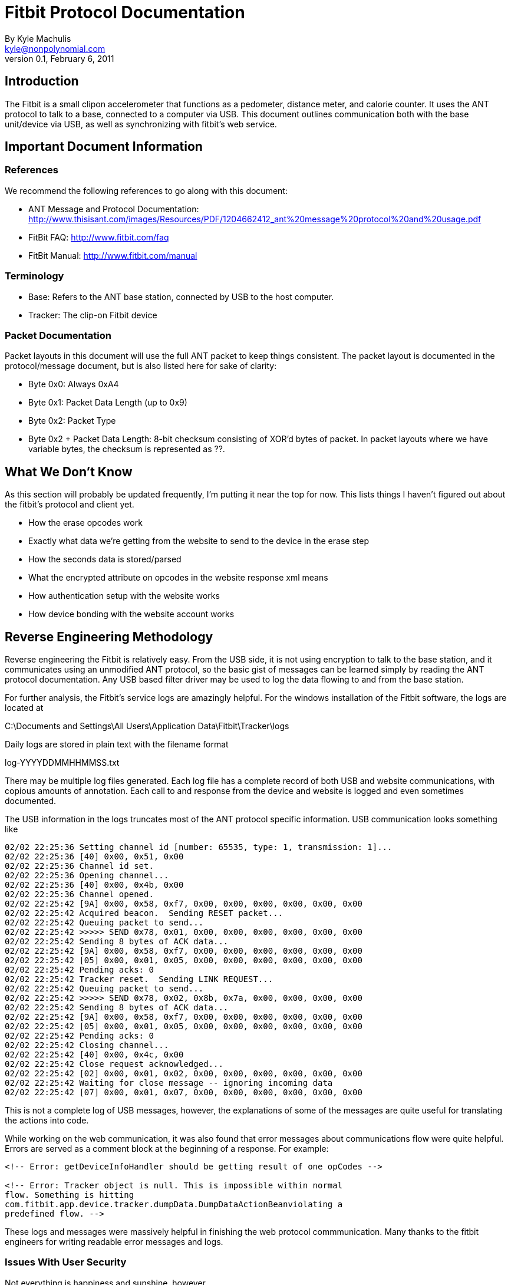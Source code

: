 = Fitbit Protocol Documentation
By Kyle Machulis <kyle@nonpolynomial.com>
Version 0.1, February 6, 2011

== Introduction

The Fitbit is a small clipon accelerometer that functions as a
pedometer, distance meter, and calorie counter. It uses the ANT
protocol to talk to a base, connected to a computer via USB. This
document outlines communication both with the base unit/device via
USB, as well as synchronizing with fitbit's web service.

== Important Document Information

=== References

We recommend the following references to go along with this document:

- ANT Message and Protocol Documentation: http://www.thisisant.com/images/Resources/PDF/1204662412_ant%20message%20protocol%20and%20usage.pdf
- FitBit FAQ: http://www.fitbit.com/faq
- FitBit Manual: http://www.fitbit.com/manual

=== Terminology

- Base: Refers to the ANT base station, connected by USB to the host
  computer.
- Tracker: The clip-on Fitbit device

=== Packet Documentation

Packet layouts in this document will use the full ANT packet to keep
things consistent. The packet layout is documented in the
protocol/message document, but is also listed here for sake of
clarity:

* Byte 0x0: Always 0xA4
* Byte 0x1: Packet Data Length (up to 0x9)
* Byte 0x2: Packet Type
* Byte 0x2 + Packet Data Length: 8-bit checksum consisting of XOR'd
  bytes of packet. In packet layouts where we have variable bytes, the
  checksum is represented as ??.

== What We Don't Know

As this section will probably be updated frequently, I'm putting it
near the top for now. This lists things I haven't figured out about
the fitbit's protocol and client yet.

- How the erase opcodes work
- Exactly what data we're getting from the website to send to the
  device in the erase step
- How the seconds data is stored/parsed
- What the encrypted attribute on opcodes in the website response xml
  means
- How authentication setup with the website works
- How device bonding with the website account works

== Reverse Engineering Methodology

Reverse engineering the Fitbit is relatively easy. From the USB side,
it is not using encryption to talk to the base station, and it
communicates using an unmodified ANT protocol, so the basic gist of
messages can be learned simply by reading the ANT protocol
documentation. Any USB based filter driver may be used to log the data
flowing to and from the base station.

For further analysis, the Fitbit's service logs are amazingly
helpful. For the windows installation of the Fitbit software, the logs
are located at

C:\Documents and Settings\All Users\Application Data\Fitbit\Tracker\logs

Daily logs are stored in plain text with the filename format

log-YYYYDDMMHHMMSS.txt

There may be multiple log files generated. Each log file has a
complete record of both USB and website communications, with copious
amounts of annotation. Each call to and response from the device and
website is logged and even sometimes documented.

The USB information in the logs truncates most of the ANT protocol
specific information. USB communication looks something like

------
02/02 22:25:36 Setting channel id [number: 65535, type: 1, transmission: 1]...
02/02 22:25:36 [40] 0x00, 0x51, 0x00
02/02 22:25:36 Channel id set.
02/02 22:25:36 Opening channel...
02/02 22:25:36 [40] 0x00, 0x4b, 0x00
02/02 22:25:36 Channel opened.
02/02 22:25:42 [9A] 0x00, 0x58, 0xf7, 0x00, 0x00, 0x00, 0x00, 0x00, 0x00
02/02 22:25:42 Acquired beacon.  Sending RESET packet...
02/02 22:25:42 Queuing packet to send...
02/02 22:25:42 >>>>> SEND 0x78, 0x01, 0x00, 0x00, 0x00, 0x00, 0x00, 0x00
02/02 22:25:42 Sending 8 bytes of ACK data...
02/02 22:25:42 [9A] 0x00, 0x58, 0xf7, 0x00, 0x00, 0x00, 0x00, 0x00, 0x00
02/02 22:25:42 [05] 0x00, 0x01, 0x05, 0x00, 0x00, 0x00, 0x00, 0x00, 0x00
02/02 22:25:42 Pending acks: 0
02/02 22:25:42 Tracker reset.  Sending LINK REQUEST...
02/02 22:25:42 Queuing packet to send...
02/02 22:25:42 >>>>> SEND 0x78, 0x02, 0x8b, 0x7a, 0x00, 0x00, 0x00, 0x00
02/02 22:25:42 Sending 8 bytes of ACK data...
02/02 22:25:42 [9A] 0x00, 0x58, 0xf7, 0x00, 0x00, 0x00, 0x00, 0x00, 0x00
02/02 22:25:42 [05] 0x00, 0x01, 0x05, 0x00, 0x00, 0x00, 0x00, 0x00, 0x00
02/02 22:25:42 Pending acks: 0
02/02 22:25:42 Closing channel...
02/02 22:25:42 [40] 0x00, 0x4c, 0x00
02/02 22:25:42 Close request acknowledged...
02/02 22:25:42 [02] 0x00, 0x01, 0x02, 0x00, 0x00, 0x00, 0x00, 0x00, 0x00
02/02 22:25:42 Waiting for close message -- ignoring incoming data
02/02 22:25:42 [07] 0x00, 0x01, 0x07, 0x00, 0x00, 0x00, 0x00, 0x00, 0x00
------

This is not a complete log of USB messages, however, the explanations
of some of the messages are quite useful for translating the actions
into code.

While working on the web communication, it was also found that error
messages about communications flow were quite helpful. Errors are
served as a comment block at the beginning of a response. For example:

------
<!-- Error: getDeviceInfoHandler should be getting result of one opCodes -->

<!-- Error: Tracker object is null. This is impossible within normal
flow. Something is hitting
com.fitbit.app.device.tracker.dumpData.DumpDataActionBeanviolating a
predefined flow. -->
------

These logs and messages were massively helpful in finishing the web
protocol commmunication. Many thanks to the fitbit engineers for
writing readable error messages and logs.

=== Issues With User Security

Not everything is happiness and sunshine, however.

While information stored on Fitbit's website may not be of the utmost
privacy importance (though having random people know when you sleep is
a little creepy), this information should still be guarded by at least
semisecure means. However, there are multiple situations where this is
not the case.

During initial login via the client software, user passwords are
passed to the website as part of POST data, in the clear. They are
also stored to the text log files in the clear. This can be seen in
the following log block, with my personal account data removed.

------
01/28 23:31:55 Sending 4357 bytes of HTML to UI...
01/28 23:31:55 Processing request...
01/28 23:31:55 Waiting for minimum display time to elapse [1000ms]...
01/28 23:31:56 Waiting for form input...
01/28 23:31:57 [POWER EVENT] POWER STATUS CHANGE
01/28 23:32:04 [POWER EVENT] POWER STATUS CHANGE
01/28 23:32:14 UI [\\.\pipe\Fitbit|kyle]: F
01/28 23:32:14 Processing action 'form'...
01/28 23:32:14 Received form input: email=[YOUR UNENCRYPTED EMAIL HERE]&password=[YOUR UNENCRYPTED PASSWORD HERE]&[other stuff]
01/28 23:32:14 Connecting [2]: POST to http://client.fitbit.com:80/device/tracker/pairing/signupHandler with data: 
               email=[YOUR UNENCRYPTED EMAIL HERE]&password=[YOUR UNENCRYPTED PASSWORD HERE]&[other stuff]
01/28 23:32:14 Processing action 'http'...
01/28 23:32:14 Received HTTP response:
------

The URLs and POST data are saved, and the processing action is "http",
not "https". Oddly enough, login on Fitbit's actual website is https.

When syncing data to the website, no authentication is used, and all
requests are sent in clear http. The tracker ID is bonded to the
account of the user, and when the website receives the tracker ID, it
responds with the user ID. Once again, since all of this happens in
the clear, it would be easy to inject data into anyone's account, via
either ANT or website sniffing. Why one would do this is beyond me,
just saying, is all.

== Website Communication

=== Account Establishment and Tracker Bonding

Nothing yet known about this.

=== Data Synchronization

Communication with the website happens via HTTP requests to a REST
API, with replies of XML blocks. These blocks contain opcodes to send
to the device, as well as information the website will need to
identify the device in later commands.

Opcodes and their results are encoded via base64. 

The data flow between the website and the client happens in the follow
order (all commands go to http://client.fitbit.com, REST locations are
listed below):

- Client receives beacon from tracker, establishes link (see Fitbit
  Communication section)
- Client contacts website at /device/tracker/uploadData, sends basic
  client and platform information
- Website replies with opcode for tracker data request
- Client gets tracker data (serial number, firmware version, etc...),
  sends base response. Sends to /device/tracker/dumpData/lookupTracker
- Website replies with website tracker and user ids based on tracker
  serial number, and opcodes for data dumping
- Client dumps data from device, sends to
  /device/tracker/dumpData/dumpData
- Website replies with commands to erase data from device, and
  synchronize time (and possibly data?) with website.
- Client sends successful responses on all opcodes (but no specific
  data) to website at /device/tracker/dumpData/clearDataConfigTracker
- Website replies with command to close tracker, and have the beacon
  sleep for 15 minutes (probably conserves power).

=== Web Response XML Schema

.Example XML Response
------
<?xml version="1.0" ?>
<fitbitClient version="1.0">
  <response host="client.fitbit.com"  path="/device/tracker/dumpData/dumpData" port="80">trackerPublicId=[REDACTED]&amp;userPublicId=[REDACTED]&amp;deviceInfo.serialNumber=[REDACTED]&amp;deviceInfo.hardwareRev=10&amp;deviceInfo.bslVerMajor=2&amp;deviceInfo.bslVerMinor=23&amp;deviceInfo.appVerMajor=2&amp;deviceInfo.appVerMinor=23&amp;deviceInfo.inModeBSL=false&amp;deviceInfo.onCharger=true&amp;parseData=on</response>
  <device type="tracker" pingInterval="4000" action="command" >
    <remoteOps errorHandler="executeTillError" responder="respondNoError">
      <remoteOp encrypted="false">
	<opCode>IgUAAAAAAA==</opCode>
	<payloadData></payloadData>
      </remoteOp>
      <remoteOp encrypted="false">
	<opCode>IgQAAAAAAA==</opCode>
	<payloadData></payloadData>
      </remoteOp>
      <remoteOp encrypted="false">
	<opCode>IgIAAAAAAA==</opCode>
	<payloadData></payloadData>
      </remoteOp>
      <remoteOp encrypted="false">
	<opCode>IgAAAAAAAA==</opCode>
	<payloadData></payloadData>
      </remoteOp>
      <remoteOp encrypted="false">
	<opCode>IgEAAAAAAA==</opCode>
	<payloadData></payloadData>
      </remoteOp>
    </remoteOps>
  </device>
</fitbitClient>
------

== Fitbit Communication

This section covers communicate with the base and tracker via USB and
ANT, in the context of the synchronization communications with the
website. 

It is assumed that the reader is familiar with the USB and ANT
protocols. For those not familiar with ANT, it's fairly easy to follow
along with the Message and Protocol documentation in the references
section. For those not familiar with USB, go outside and
play. Preferably with your fitbit on.

=== Base Initialization

Initializing the base unit happens whenever the unit is plugged in, or
the client program is brought up. This consists of sending USB control
messages and ANT protocol messages to configure the device to the
right baud rate, channel, etc...

To start setting up the base station, we send a bank of control
messages. The following is the control messages from the python
library, with

* Argument 1: bmRequestType
* Argument 2: bmRequest
* Argument 3: wValue
* Argument 4: wIndex
* Argument 5: data (If a list, send data. If an int, receive data.)

------
ctrl_transfer(0x40, 0x00, 0xFFFF, 0x0, [])
ctrl_transfer(0x40, 0x01, 0x2000, 0x0, [])
ctrl_transfer(0x40, 0x00, 0x0, 0x0, [])
ctrl_transfer(0x40, 0x00, 0xFFFF, 0x0, [])
ctrl_transfer(0x40, 0x01, 0x2000, 0x0, [])
ctrl_transfer(0x40, 0x01, 0x4A, 0x0, [])
# Receive 1 byte, should be 0x2
ctrl_transfer(0xC0, 0xFF, 0x370B, 0x0, 1)
ctrl_transfer(0x40, 0x03, 0x800, 0x0, [])
ctrl_transfer(0x40, 0x13, 0x0, 0x0,
              [0x08, 0x00, 0x00, 0x00,
               0x40, 0x00, 0x00, 0x00,
               0x00, 0x00, 0x00, 0x00,
               0x00, 0x00, 0x00, 0x00])
ctrl_transfer(0x40, 0x12, 0x0C, 0x0, [])
------

We then receive a packet of information, usually a reset validation
packet.

After this, we initialize the base channel (via ANT messages) to:

* Period: 0x1000
* Frequency: 0x2
* Transmit Power: 0x3
* Search Timeout: 0xFF
* Channel ID - Device Number: 0xFFFF, Device Type ID: 0x01, Trans
  Type: 0x01

This sets up the base to listen for the beacon packet from the tracker
device.

=== Establishing Tracker Communication

Once the base is configured, it starts sending out read requests on
channel 0. Assuming it hasn't been told to sleep, the tracker sends
out a beacon once a second on channel 0. The beacon is a data packet
that looks like:

------
--> A4 09 4E 00 00 00 00 00 00 00 00 00 E3
------

Once the beacon is received by the base station, the base station
sends a reset packet:

------
--> A4 09 4F 00 78 00 00 00 00 00 00 00 9A
------

Then, assuming the tracker is not on the base, it sends a "Channel
Hop" message:

------
--> A4 09 4F 00 78 02 XX XX 00 00 00 00 ??
------

Where XXXX is a random 16-bit little-endian number denote the new
channel for the device to talk on. The device and base switch to that
channel, and the base runs the channel initialization sequences listed
in the last step again, except this time with the channel ID set to
the XXXX value instead of 0xFFFF. The base waits for the device beacon
on this channel, and once received, initializes transfer.

=== Talking to the Tracker

Non-burst-data packets to the tracker take the form:

.Sent Packet
------
--> A4 09 4F 00 3W XX 00 00 00 00 00 00 ??
------

* W - Starts at 0x9, increments on every new packet send, wraps at 0xF
  to 0x8. From here on out, refered to as the sequence nibble.
* XX - Command to send
* All bytes after YY up to checksum - Data

We will usually get two packets back from the tracker

.Received Packet
------
<-- A4 03 40 00 01 05 E3
<-- A4 09 4F 00 3Y ZZ 00 00 00 00 00 00 ??
------

* Y - Should match W from packet sent
* ZZ - Return status

If burst data is sent after the status is received, burst data packets
will follow the 0x2X/0x4X/0x6X format outlined in the ANT
documentation. See the ANT documentation on burst transfers for more
info.

=== Querying Tracker Information

Now that the base is connected to the tracker, we can start querying
the tracker for information about itself.

------
--> A4 09 4F 00 3X 24 00 00 00 00 00 00 ?? - Query 
<-- A4 03 40 00 01 05 E3                   - ANT Acknowledgment
<-- A4 09 4F 00 3X 42 00 00 00 00 00 00 ?? - Device Contact Success
--> A4 09 4F 00 3Y 70 00 02 00 00 00 00 ?? - Query for Info
<-- A4 03 40 00 01 05 E3                   - ANT Acknowledgment
<-- A4 09 50 00 3Y 81 0C 00 00 00 00 ?? ?? - Start burst, 0x0C length, bytes after length random?
<-- A4 09 50 20 GG GG GG GG GG HH II JJ ?? - Device Data
<-- A4 09 50 C0 KK LL MM NN OO 00 D9 BD ?? - More Device Data
------

Taking the last two Device Data Portions:

* Bytes 0-4 (G) - 5 byte Device Serial Number
* Byte 5 (H) - Firmware Version
* Byte 6 (I) - BSL Major Version
* Byte 7 (J) - BSL Minor Version (i.e. II.JJ = bsl version)
* Byte 8 (K) - App Major Version
* Byte 9 (L) - App Minor Version
* Byte 10 (M) - In BSL Mode
* Byte 11 (N) - Is Device currently on the charger?
* Byte 12 (O) - Unknown?

All remaining bytes up until checksum are ignored, can be anything.

=== Data Dumping

Once we've gotten the tracker information, it's time to pull the data
off the device. We send the following packet to the tracker:

------
--> A4 09 4F 00 3W 22 0X 00 00 00 00 00 ??
------

* W - Sequence nibble
* X - Data Type that burst requests will send back. Conjectures listed
  below based on value.
** 0 - Daily information, or information generated on every read of
   the tracker?
** 1 - 5 minute interval data
** 2 - Second Information? Only seems to return last few seconds.
** 3 - Haven't tried it
** 4 - Unknown
** 5 - Unknown

After we send this, we get back the usual acknowledgement:

------
<--  A4 03 40 00 01 05 E3
------

And then begins the data dumping

------
-->  A4 09 4F 00 3W 60 00 02 XX 00 00 00 ??
------

* W - Sequence nibble
* XX - Memory Bank ID we're querying

The memory bank id goes from 00 to whenever we're out of data, which
we can tell by the burst data returned from the command

------
<-- A4 03 40 00 01 05 E3
<-- A4 09 50 00 3W 81 YY YY 00 00 00 ?? ??
------

* W - Matching sequence nibble for input command
* YYYY - 16 bit little endian value for data length being transmitted,
  starting at the beginning of the next packet. We get 8 bytes of data
  per burst packet.

If YYYY is 0, we know that we're querying a null bank, and have hit
the end of the information type we're currently getting. We can append
all of the data received from all burst commands for this data type.

=== Device Erasing

I have no idea how this works. I'm just replaying what the website
gives me right now. It sends over extra data, which could possibly be
time synchronization, or information from the website (stride length,
weight, etc?).

== Data Formats

This section outlines the data sent over during the "Data Dump"
portion of the communications. 

=== Second Data - Data Type ID 0x2

.Example Packet
------
e0 1d 52 4d 0f 02 05 85 00 00 e3 0b 00
------

.Packet Layout
------
XX XX XX XX ?? ?? ?? ?? ?? ?? ?? ?? ?? ??
------

* XXXXXXXX - 32-bit little endian seconds since Jan 1 1970

=== Minute Interval Data - Data Type ID 0x0

.Example Packet
------
4d 52 22 c0 
81 1c 00
4d 52 27 ac 
85 19 00
85 1c 13
------

.Packet Layout
------
XX XX XX XX 
MM NN OO
------

* XXXXXXXX - 32-bit little endian seconds since Jan 1 1970
* MM - Unknown, always seems to start around 0x81?
* NN - Unknown
* OO - Unknown

=== Daily/Per Sync Data - Data Type ID 0x1

.Example Packet
------
72 24 52 4d 92 50 2a 2f 00 00 5b c9 8c 00
------

.Packet Layout
------
XX XX XX XX ?? ?? YY YY ?? ?? ?? ?? ?? ??
------

* XXXXXXXX - 32-bit little endian seconds since Jan 1 1970
* YYYY - 16-bit little endian Steps since last day
